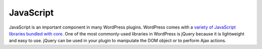 .. _javaScript:

JavaScript
==========

JavaScript is an important component in many WordPress plugins.
WordPress comes with a `variety of JavaScript libraries bundled with
core <https://developer.wordpress.org/theme/basics/including-css-javascript/#default-scripts-included-and-registered-by-wordpress>`__.
One of the most commonly-used libraries in WordPress is jQuery because
it is lightweight and easy to use. jQuery can be used in your plugin to
manipulate the DOM object or to perform Ajax actions.
